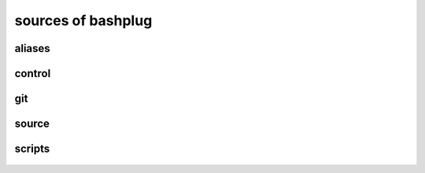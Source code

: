 .. bashplug documentation

sources of bashplug
===================

aliases
-------

  .. literalinclude:: ../.bashplug/aliases
     :language: bash

control
-------

  .. literalinclude:: ../.bashplug/control
     :language: bash

git
---

  .. literalinclude:: ../.bashplug/git
     :language: bash

source
------

  .. literalinclude:: ../.bashplug/source
     :language: bash

scripts
-------

  .. literalinclude:: ../.bashplug/scripts
     :language: bash

